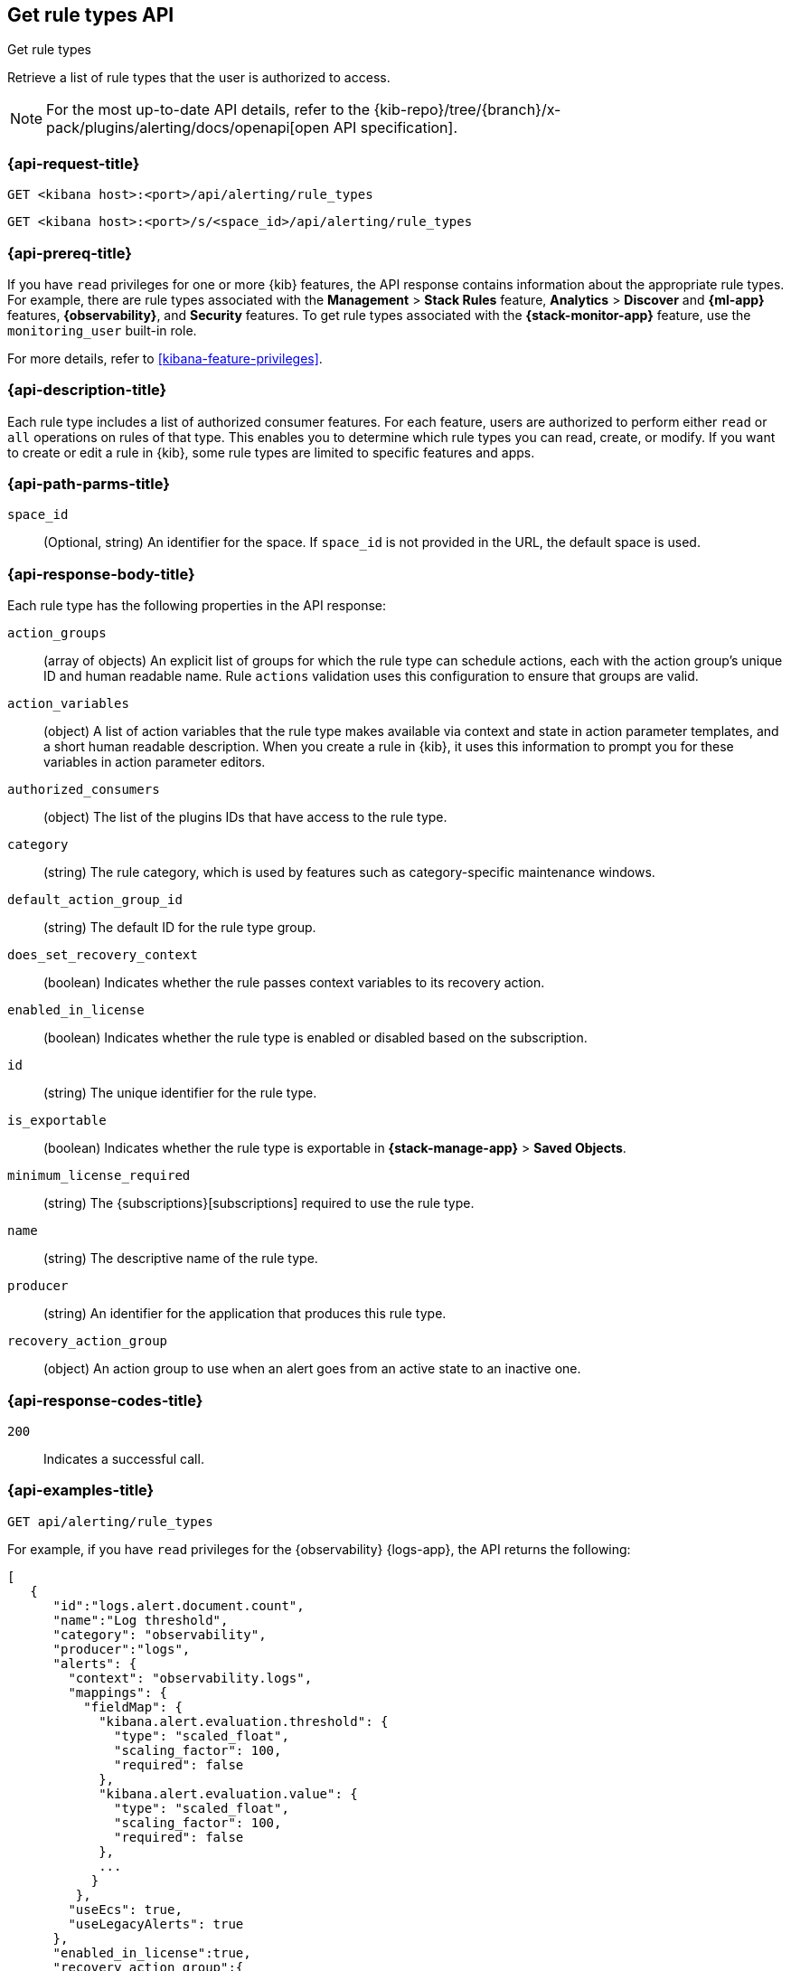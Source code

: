 [[list-rule-types-api]]
== Get rule types API
++++
<titleabbrev>Get rule types</titleabbrev>
++++

Retrieve a list of rule types that the user is authorized to access.

[NOTE]
====
For the most up-to-date API details, refer to the
{kib-repo}/tree/{branch}/x-pack/plugins/alerting/docs/openapi[open API specification].
====


[[list-rule-types-api-request]]
=== {api-request-title}

`GET <kibana host>:<port>/api/alerting/rule_types`

`GET <kibana host>:<port>/s/<space_id>/api/alerting/rule_types`

=== {api-prereq-title}

If you have `read` privileges for one or more {kib} features, the API response
contains information about the appropriate rule types. For example, there are
rule types associated with the *Management* > *Stack Rules* feature,
*Analytics* > *Discover* and *{ml-app}* features, *{observability}*, and
*Security* features. To get rule types associated with the
*{stack-monitor-app}* feature, use the `monitoring_user` built-in role.

For more details, refer to <<kibana-feature-privileges>>.

=== {api-description-title}

Each rule type includes a list of authorized consumer features. For each feature,
users are authorized to perform either `read` or `all` operations on rules of
that type. This enables you to determine which rule types you can read, create,
or modify. If you want to create or edit a rule in {kib}, some rule types are
limited to specific features and apps.

[[list-rule-types-api-params]]
=== {api-path-parms-title}

`space_id`::
(Optional, string) An identifier for the space. If `space_id` is not provided in
the URL, the default space is used.

[[list-rule-types-response]]
=== {api-response-body-title}

Each rule type has the following properties in the API response:

`action_groups`::
(array of objects) An explicit list of groups for which the rule type can
schedule actions, each with the action group's unique ID and human readable name.
Rule `actions` validation uses this configuration to ensure that groups are
valid.

`action_variables`::
(object) A list of action variables that the rule type makes available via
context and state in action parameter templates, and a short human readable
description. When you create a rule in {kib}, it uses this information to prompt
you for these variables in action parameter editors.

// `alerts`:: TBD

`authorized_consumers`::
(object) The list of the plugins IDs that have access to the rule type.

`category`::
(string) The rule category, which is used by features such as category-specific maintenance windows.

`default_action_group_id`::
(string) The default ID for the rule type group.

`does_set_recovery_context`::
(boolean) Indicates whether the rule passes context variables to its recovery
action.

`enabled_in_license`::
(boolean) Indicates whether the rule type is enabled or disabled based on the
subscription.

// `has_alerts_mappings`:: TBD

// `has_fields_for_a_a_d`:: TBD

`id`::
(string) The unique identifier for the rule type.

`is_exportable`::
(boolean) Indicates whether the rule type is exportable in *{stack-manage-app}*
> *Saved Objects*.

`minimum_license_required`::
(string) The {subscriptions}[subscriptions] required to use the rule type.

`name`::
(string) The descriptive name of the rule type.

`producer`::
(string) An identifier for the application that produces this rule type.

`recovery_action_group`::
(object) An action group to use when an alert goes from an active state to an
inactive one. 

[[list-rule-types-api-codes]]
=== {api-response-codes-title}

`200`::
    Indicates a successful call.

[[list-rule-types-api-example]]
=== {api-examples-title}

[source,sh]
--------------------------------------------------
GET api/alerting/rule_types
--------------------------------------------------
// KIBANA

For example, if you have `read` privileges for the {observability} {logs-app},
the API returns the following:

[source,sh]
--------------------------------------------------
[
   {
      "id":"logs.alert.document.count",
      "name":"Log threshold",
      "category": "observability",
      "producer":"logs",
      "alerts": {
        "context": "observability.logs",
        "mappings": {
          "fieldMap": {
            "kibana.alert.evaluation.threshold": {
              "type": "scaled_float",
              "scaling_factor": 100,
              "required": false
            },
            "kibana.alert.evaluation.value": {
              "type": "scaled_float",
              "scaling_factor": 100,
              "required": false
            },
            ...
           }
         },
        "useEcs": true,
        "useLegacyAlerts": true
      },
      "enabled_in_license":true,
      "recovery_action_group":{
         "id":"recovered",
         "name":"Recovered"
      },
      "action_groups":[
         {
            "id":"logs.threshold.fired",
            "name":"Fired"
         },
         {
            "id":"recovered",
            "name":"Recovered"
         }
      ],
      "default_action_group_id":"logs.threshold.fired",
      "minimum_license_required":"basic",
      "is_exportable":true,
      "rule_task_timeout":"5m",
      "action_variables":{
         "context":[
            {
               "name":"timestamp",
               "description":"UTC timestamp of when the alert was triggered"
            },
            {
               "name":"matchingDocuments",
               "description":"The number of log entries that matched the conditions provided"
            },
            {
               "name":"conditions",
               "description":"The conditions that log entries needed to fulfill"
            },
            ...
         ],
         "state":[],
         "params":[]
      },
      "authorized_consumers":{
         "logs":{"read":true,"all":false},
         "alerts":{"read":true,"all":false}
      },
      "does_set_recovery_context":true,
      "has_alerts_mappings": true,
      "has_fields_for_a_a_d": true
   },
   ....
]
--------------------------------------------------
